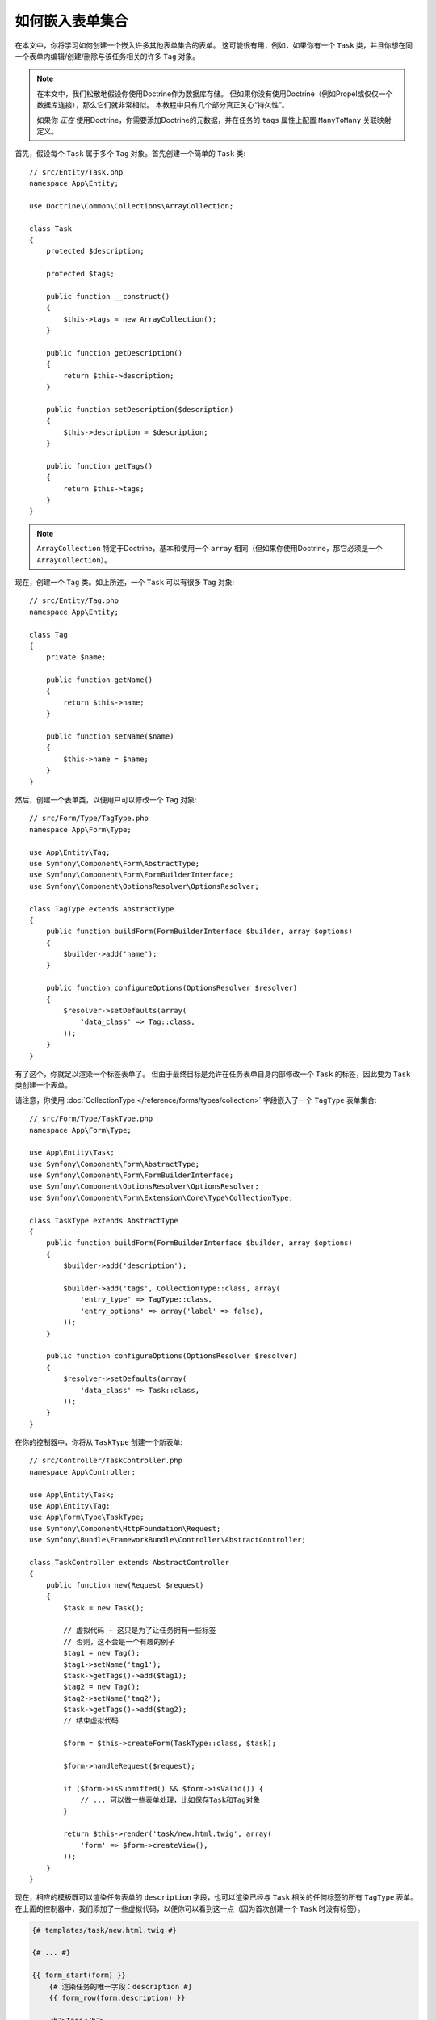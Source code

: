 .. index::
   single: Form; Embed collection of forms

如何嵌入表单集合
==================================

在本文中，你将学习如何创建一个嵌入许多其他表单集合的表单。
这可能很有用，例如，如果你有一个 ``Task``
类，并且你想在同一个表单内编辑/创建/删除与该任务相关的许多 ``Tag`` 对象。

.. note::

    在本文中，我们松散地假设你使用Doctrine作为数据库存储。
    但如果你没有使用Doctrine（例如Propel或仅仅一个数据库连接），那么它们就非常相似。
    本教程中只有几个部分真正关心“持久性”。

    如果你 *正在* 使用Doctrine，你需要添加Doctrine的元数据，并在任务的 ``tags``
    属性上配置 ``ManyToMany`` 关联映射定义。

首先，假设每个 ``Task`` 属于多个 ``Tag`` 对象。首先创建一个简单的 ``Task`` 类::

    // src/Entity/Task.php
    namespace App\Entity;

    use Doctrine\Common\Collections\ArrayCollection;

    class Task
    {
        protected $description;

        protected $tags;

        public function __construct()
        {
            $this->tags = new ArrayCollection();
        }

        public function getDescription()
        {
            return $this->description;
        }

        public function setDescription($description)
        {
            $this->description = $description;
        }

        public function getTags()
        {
            return $this->tags;
        }
    }

.. note::

    ``ArrayCollection`` 特定于Doctrine，基本和使用一个 ``array``
    相同（但如果你使用Doctrine，那它必须是一个 ``ArrayCollection``）。

现在，创建一个 ``Tag`` 类。如上所述，一个 ``Task`` 可以有很多 ``Tag`` 对象::

    // src/Entity/Tag.php
    namespace App\Entity;

    class Tag
    {
        private $name;

        public function getName()
        {
            return $this->name;
        }

        public function setName($name)
        {
            $this->name = $name;
        }
    }

然后，创建一个表单类，以便用户可以修改一个 ``Tag`` 对象::

    // src/Form/Type/TagType.php
    namespace App\Form\Type;

    use App\Entity\Tag;
    use Symfony\Component\Form\AbstractType;
    use Symfony\Component\Form\FormBuilderInterface;
    use Symfony\Component\OptionsResolver\OptionsResolver;

    class TagType extends AbstractType
    {
        public function buildForm(FormBuilderInterface $builder, array $options)
        {
            $builder->add('name');
        }

        public function configureOptions(OptionsResolver $resolver)
        {
            $resolver->setDefaults(array(
                'data_class' => Tag::class,
            ));
        }
    }

有了这个，你就足以渲染一个标签表单了。
但由于最终目标是允许在任务表单自身内部修改一个 ``Task`` 的标签，因此要为 ``Task`` 类创建一个表单。

请注意，你使用 :doc:`CollectionType </reference/forms/types/collection>`
字段嵌入了一个 ``TagType`` 表单集合::

    // src/Form/Type/TaskType.php
    namespace App\Form\Type;

    use App\Entity\Task;
    use Symfony\Component\Form\AbstractType;
    use Symfony\Component\Form\FormBuilderInterface;
    use Symfony\Component\OptionsResolver\OptionsResolver;
    use Symfony\Component\Form\Extension\Core\Type\CollectionType;

    class TaskType extends AbstractType
    {
        public function buildForm(FormBuilderInterface $builder, array $options)
        {
            $builder->add('description');

            $builder->add('tags', CollectionType::class, array(
                'entry_type' => TagType::class,
                'entry_options' => array('label' => false),
            ));
        }

        public function configureOptions(OptionsResolver $resolver)
        {
            $resolver->setDefaults(array(
                'data_class' => Task::class,
            ));
        }
    }

在你的控制器中，你将从 ``TaskType`` 创建一个新表单::

    // src/Controller/TaskController.php
    namespace App\Controller;

    use App\Entity\Task;
    use App\Entity\Tag;
    use App\Form\Type\TaskType;
    use Symfony\Component\HttpFoundation\Request;
    use Symfony\Bundle\FrameworkBundle\Controller\AbstractController;

    class TaskController extends AbstractController
    {
        public function new(Request $request)
        {
            $task = new Task();

            // 虚拟代码 - 这只是为了让任务拥有一些标签
            // 否则，这不会是一个有趣的例子
            $tag1 = new Tag();
            $tag1->setName('tag1');
            $task->getTags()->add($tag1);
            $tag2 = new Tag();
            $tag2->setName('tag2');
            $task->getTags()->add($tag2);
            // 结束虚拟代码

            $form = $this->createForm(TaskType::class, $task);

            $form->handleRequest($request);

            if ($form->isSubmitted() && $form->isValid()) {
                // ... 可以做一些表单处理，比如保存Task和Tag对象
            }

            return $this->render('task/new.html.twig', array(
                'form' => $form->createView(),
            ));
        }
    }

现在，相应的模板既可以渲染任务表单的 ``description`` 字段，也可以渲染已经与 ``Task``
相关的任何标签的所有 ``TagType`` 表单。
在上面的控制器中，我们添加了一些虚拟代码，以便你可以看到这一点（因为首次创建一个 ``Task`` 时没有标签）。

.. code-block:: html+twig

    {# templates/task/new.html.twig #}

    {# ... #}

    {{ form_start(form) }}
        {# 渲染任务的唯一字段：description #}
        {{ form_row(form.description) }}

        <h3>Tags</h3>
        <ul class="tags">
            {# 迭代每个现有标签，并渲染其唯一字段：name #}
            {% for tag in form.tags %}
                <li>{{ form_row(tag.name) }}</li>
            {% endfor %}
        </ul>
    {{ form_end(form) }}

    {# ... #}

当用户提交表单，``tags`` 字段的已提交数据被用于构建一个 ``Tag``
对象的 ``ArrayCollection``，然后被设置到 ``Task`` 实例的 ``tags`` 字段上。

``tags`` 集合可以很自然地通过 ``$task->getTags()``
来访问，然后可以持久化到数据库中，也可以根据需要使用。

到目前为止，这很好用，但这不允许你动态的添加新标签或删除现有标签。
因此，虽然编辑现有标签已经生效，但你的用户实际上还无法添加任何新标签。

.. caution::

    在本文中，你只嵌入了一个集合，但可以不限于此。你可以根据需要将嵌套集合嵌入到多个级别。
    但是，如果在开发设置中使用Xdebug，则可能会收到一个
    ``Maximum function nesting level of '100' reached, aborting!`` 错误。
    这是因为 ``xdebug.max_nesting_level`` PHP设置的默认值为 ``100``。

    如果你一次渲染整个表单（例如 ``form_widget(form)``），此指令将递归限制为100次调用，这可能不足以在模板中渲染该表单。
    要解决此问题，你可以将此指令设置为更高的值（通过 ``php.ini``
    文件或通过 :phpfunction:`ini_set`，例如在 ``public/index.php`` 中）或手动使用
    ``form_row()`` 来渲染每个表单字段。

.. _form-collections-new-prototype:

允许使用“原型”的“新”标签
----------------------------------------

允许用户动态添加新标签意味着你需要使用一些JavaScript。
在前面，你在控制器中向表单添加了两个标签。现在要让用户直接在浏览器中添加所需数量的标签表单。
这将通过一些JavaScript来完成。

你需要做的第一件事是让表单集合知道它将收到未知数​​量的标签。
到目前为止，你已经添加了两个标签，该表单类型预计会收到两个标签，否则会抛出
``This form should not contain extra fields`` 错误。要使其更灵活，请将 ``allow_add``
选项添加到你的集合字段::

    // src/Form/Type/TaskType.php

    // ...
    use Symfony\Component\Form\FormBuilderInterface;

    public function buildForm(FormBuilderInterface $builder, array $options)
    {
        $builder->add('description');

        $builder->add('tags', CollectionType::class, array(
            'entry_type' => TagType::class,
            'entry_options' => array('label' => false),
            'allow_add' => true,
        ));
    }

除了告诉该字段接受任意数量的提交对象外，``allow_add`` 还可以为你提供一个 *"原型"* 变量。
这个“原型”是一个小“模板”，它包含了能够渲染任何新“标签”表单的所有HTML。
要进行渲染，请对模板进行以下更改：

.. code-block:: html+twig

    <ul class="tags" data-prototype="{{ form_widget(form.tags.vars.prototype)|e('html_attr') }}">
        ...
    </ul>

.. note::

    如果你一次性渲染整个“标签”子表单（例如 ``form_row(form.tags)``），那么将在外部的
    ``div`` 上生成 ``data-prototype`` 属性以作为原型，类似于你在上面看到的内容。

.. tip::

    ``form.tags.vars.prototype`` 是一个表单元素，其外观和感觉就像 ``for``
    循环中的各个 ``form_widget(tag)`` 元素一样。这意味着，你可以在其上调用
    ``form_widget()``、``form_row()`` 或 ``form_label()``。
    你甚至可以选择仅渲染其中一个字段（例如 ``name`` 字段）：

    .. code-block:: html+twig

        {{ form_widget(form.tags.vars.prototype.name)|e }}

在已渲染的页面上，结果将如下所示：

.. code-block:: html

    <ul class="tags" data-prototype="&lt;div&gt;&lt;label class=&quot; required&quot;&gt;__name__&lt;/label&gt;&lt;div id=&quot;task_tags___name__&quot;&gt;&lt;div&gt;&lt;label for=&quot;task_tags___name___name&quot; class=&quot; required&quot;&gt;Name&lt;/label&gt;&lt;input type=&quot;text&quot; id=&quot;task_tags___name___name&quot; name=&quot;task[tags][__name__][name]&quot; required=&quot;required&quot; maxlength=&quot;255&quot; /&gt;&lt;/div&gt;&lt;/div&gt;&lt;/div&gt;">

本章节的目标是使用JavaScript读取此属性，并在用户点击“Add a tag”链接时动态的添加新标签表单。
此示例使用jQuery并假设你已将其包含在页面的某个位置。

在页面的某处添加一个``script`` 标签，以便你可以开始编写一些JavaScript。

首先，通过JavaScript添加一个链接到“标签”列表底部。
其次，绑定“click”事件到该链接，以便你可以添加一个新的标签表单（``addTagForm()`` 将在接下来显示）：

.. code-block:: javascript

    var $collectionHolder;

    // 设置 "add a tag" 链接
    var $addTagButton = $('<button type="button" class="add_tag_link">Add a tag</button>');
    var $newLinkLi = $('<li></li>').append($addTagButton);

    jQuery(document).ready(function() {
        // 获取包含标签集合的ul
        $collectionHolder = $('ul.tags');

        // 将 “add a tag” 锚点和 li 添加到该 ul 标签
        $collectionHolder.append($newLinkLi);

        // 计算我们拥有的当前表单输入（例如2），在插入一个新项时使用它作为新索引（例如2）
        $collectionHolder.data('index', $collectionHolder.find(':input').length);

        $addTagButton.on('click', function(e) {
            // 添加一个新标签表单（请参阅下一个代码块）
            addTagForm($collectionHolder, $newLinkLi);
        });
    });

``addTagForm()`` 函数的工作是在点击此链接时使用 ``data-prototype`` 属性来动态添加一个新表单。
``data-prototype`` HTML包含标签的 ``text`` 输入框元素，其 ``name`` 为
``task[tags][__name__][name]``，``id`` 为 ``task_tags___name___name``。
``__name__`` 是一个小“占位符”，你将用一个唯一的递增数字替换它（例如 ``task[tags][3][name]``）。

实现这一切所需的实际代码可能会有很大差异，但这里有一个例子：

.. code-block:: javascript

    function addTagForm($collectionHolder, $newLinkLi) {
        // 获取前面解释过的 data-prototype
        var prototype = $collectionHolder.data('prototype');

        // 获取新索引
        var index = $collectionHolder.data('index');

        var newForm = prototype;
        // 只有在 TaskType 的 tags 字段中未设置 'label' => false 时才需要这个
        // 将原型的HTML中的 '__name__label__' 替换为基于我们拥有的项目数量的数字
        // newForm = newForm.replace(/__name__label__/g, index);

        // 将原型的HTML中的 '__name__' 替换为基于我们拥有的项目数量的数字
        newForm = newForm.replace(/__name__/g, index);

        // 为下一个项做准备，将索引递增
        $collectionHolder.data('index', index + 1);

        // 在页面中的一个li中显示表单，该 li 在 “Add a tag” 链接的 li 之前，
        var $newFormLi = $('<li></li>').append(newForm);
        $newLinkLi.before($newFormLi);
    }

.. note::

    最好在实际的JavaScript文件中分离该JavaScript，而不是像在此处一样在HTML中编写它。

现在，每次用户点击 ``Add a tag`` 链接时，页面上都会出现一个新的子表单。
提交表单时，任何一个新标签表单都将被转换为新 ``Tag`` 对象并添加到 ``Task`` 对象的 ``tags`` 属性中。

.. seealso::

    你可以在这个 `JSFiddle`_ 中找到一个适用的例子。

.. seealso::

    如果要在原型中自定义HTML代码，请阅读 :ref:`form-custom-prototype`。

要更轻松地处理这些新标签，请在 ``Task`` 类中为标签添加一个 "adder" 和一个 "remover" 方法::

    // src/Entity/Task.php
    namespace App\Entity;

    // ...
    class Task
    {
        // ...

        public function addTag(Tag $tag)
        {
            $this->tags->add($tag);
        }

        public function removeTag(Tag $tag)
        {
            // ...
        }
    }

接下来，向 ``tags`` 字段添加一个 ``by_reference`` 选项并将其设置为 ``false``::

    // src/Form/Type/TaskType.php

    // ...
    public function buildForm(FormBuilderInterface $builder, array $options)
    {
        // ...

        $builder->add('tags', CollectionType::class, array(
            // ...
            'by_reference' => false,
        ));
    }

通过这两个更改，在提交表单时，通过调用 ``addTag()`` 方法将每个新的 ``Tag`` 对象添加到 ``Task`` 类中。
在此更改之前，它们是在表单内部通过调用 ``$task->getTags()->add($tag)`` 添加的。
这也不错，但是强制使用“adder”方法可以更轻松地处理这些新的 ``Tag``
对象（特别是如果你正在使用Doctrine，你将会在下面了解更多！）。

.. caution::

    你必须创建 ``addTag()`` 和 ``removeTag()`` 两个方法，否则即使
    ``by_reference`` 为 ``false``，该表单仍将使用 ``setTag()`` 方法。
    你将在本文后面了解有关 ``removeTag()`` 方法的更多信息。

.. sidebar:: Doctrine: Cascading关系和保存“Inverse”方

    要使用Doctrine保存新标签，你需要考虑更多的事情。
    首先，除非你遍历所有新 ``Tag`` 对象并在每个对象上调用
    ``$entityManager->persist($tag)``，否则你将收到来自Doctrine的错误：

        A new entity was found through the relationship
        ``App\Entity\Task#tags`` that was not configured to
        cascade persist operations for entity...

    要解决此问题，你可以选择自动的将持久化操作从 ``Task`` 对象 “cascade” 到任何相关标签。
    为此，请将 ``cascade`` 选项添加到你的 ``ManyToMany`` 元数据中：

    .. configuration-block::

        .. code-block:: php-annotations

            // src/Entity/Task.php

            // ...

            /**
             * @ORM\ManyToMany(targetEntity="Tag", cascade={"persist"})
             */
            protected $tags;

        .. code-block:: yaml

            # src/Resources/config/doctrine/Task.orm.yml
            App\Entity\Task:
                type: entity
                # ...
                oneToMany:
                    tags:
                        targetEntity: Tag
                        cascade:      [persist]

        .. code-block:: xml

            <!-- src/Resources/config/doctrine/Task.orm.xml -->
            <?xml version="1.0" encoding="UTF-8" ?>
            <doctrine-mapping xmlns="http://doctrine-project.org/schemas/orm/doctrine-mapping"
                xmlns:xsi="http://www.w3.org/2001/XMLSchema-instance"
                xsi:schemaLocation="http://doctrine-project.org/schemas/orm/doctrine-mapping
                                http://doctrine-project.org/schemas/orm/doctrine-mapping.xsd">

                <entity name="App\Entity\Task">
                    <!-- ... -->
                    <one-to-many field="tags" target-entity="Tag">
                        <cascade>
                            <cascade-persist />
                        </cascade>
                    </one-to-many>
                </entity>
            </doctrine-mapping>

    第二个潜在问题涉及Doctrine关联关系的 `拥有方和从属方`_。
    在此示例中，如果关系的“拥有”方是“任务”，则在将标签正确添加到任务时，持久化将正常工作。
    但是如果拥有方是“标签”，那么你需要做更多的工作以确保已修改为正确的关系。

    诀窍是确保在每个“标签”上设置单个“任务”。
    一种方法是添加一些额外的逻辑到由表单类型调用的 ``addTag()``
    中（如果 ``by_reference`` 已设置为 ``false``）::

        // src/Entity/Task.php

        public function addTag(Tag $tag)
        {
            // 对于一个 many-to-many 关联关系:
            $tag->addTask($this);

            // 对于一个 many-to-one 关联关系:
            $tag->setTask($this);

            $this->tags->add($tag);
        }

    如果你想要使用 ``addTask()``，请确保你有一个看起来像这样的适当的方法::

        // src/Entity/Tag.php

        // ...
        public function addTask(Task $task)
        {
            if (!$this->tasks->contains($task)) {
                $this->tasks->add($task);
            }
        }

.. _form-collections-remove:

允许移除标签
---------------------------

下一步是允许删除集合中的特定项。解决方案类似于允许添加标签。

首先在表单类型中添加 ``allow_delete`` 选项::

    // src/Form/Type/TaskType.php

    // ...
    public function buildForm(FormBuilderInterface $builder, array $options)
    {
        // ...

        $builder->add('tags', CollectionType::class, array(
            // ...
            'allow_delete' => true,
        ));
    }

现在，你需要将一些代码放入到 ``Task`` 的 ``removeTag()`` 方法中::

    // src/Entity/Task.php

    // ...
    class Task
    {
        // ...

        public function removeTag(Tag $tag)
        {
            $this->tags->removeElement($tag);
        }
    }

模板修改
~~~~~~~~~~~~~~~~~~~~~~

``allow_delete`` 选项意味着如果集合的一个项未在提交中出现（sent），则从服务器上的集合中删除相关数据。
为了使其在一个HTML表单中工作，你必须在提交表单之前删除要删除的集合项的DOM元素。

首先，在每个标签表单中添加 "delete this tag" 链接：

.. code-block:: javascript

    jQuery(document).ready(function() {
        // 获取包含标签集合的ul
        $collectionHolder = $('ul.tags');

        // 为所有现有标签表单的li元素添加一个删除链接
        $collectionHolder.find('li').each(function() {
            addTagFormDeleteLink($(this));
        });

        // ... 之前示例中的其余部分
    });

    function addTagForm() {
        // ...

        // 添加一个删除链接到新表单
        addTagFormDeleteLink($newFormLi);
    }

``addTagFormDeleteLink()`` 函数看起来像这样：

.. code-block:: javascript

    function addTagFormDeleteLink($tagFormLi) {
        var $removeFormButton = $('<button type="button">Delete this tag</button>');
        $tagFormLi.append($removeFormButton);

        $removeFormButton.on('click', function(e) {
            // 删除标签表单的li
            $tagFormLi.remove();
        });
    }

从DOM中删除一个标签表单并提交后，已删除的 ``Tag`` 对象将不会包含在传递给 ``setTags()`` 的集合中。
但能不能实际的移除已删除的 ``Tag`` 和 ``Task`` 对象之间的关系，得看你的持久层的配置。

.. sidebar:: Doctrine: 确保数据库的持久性

    当以这种方式删除对象时，你可能需要做一点点工作，以确保 ``Task``
    和已删除的 ``Tag`` 之间的关系被完全移除。

    在Doctrine中，你会拥有一个关系的两个方向：拥有方和从属方。
    通常在这个例子中，你将拥有一个多对多关系，并且已删除的标签将消失并被正确的持久化（也可以毫不费力地完成添加新标签的工作）。

    但是如果你在Task实体上有一个一对多关系，或是拥有一个 ``mappedBy`` 的多对多关系（意味着Task是“从属”方），
    那么你需要做更多的工作以确保已删除的标签被正确持久化。

    在这种情况下，你可以修改控制器以删除已删除的标签上的关系。
    这里假设你有某个处理任务“更新”的 ``edit()`` 动作::

        // src/Controller/TaskController.php

        use App\Entity\Task;
        use Doctrine\Common\Collections\ArrayCollection;

        // ...
        public function edit($id, Request $request, EntityManagerInterface $entityManager)
        {
            if (null === $task = $entityManager->getRepository(Task::class)->find($id)) {
                throw $this->createNotFoundException('No task found for id '.$id);
            }

            $originalTags = new ArrayCollection();

            // 在数据库中创建一个当前Tag对象的ArrayCollection
            foreach ($task->getTags() as $tag) {
                $originalTags->add($tag);
            }

            $editForm = $this->createForm(TaskType::class, $task);

            $editForm->handleRequest($request);

            if ($editForm->isSubmitted() && $editForm->isValid()) {
                // 删除标签和任务之间的关联关系
                foreach ($originalTags as $tag) {
                    if (false === $task->getTags()->contains($tag)) {
                        // 从Tag中删除Task
                        $tag->getTasks()->removeElement($task);

                        // 如果是一个多对一关系，请像这样删除关系
                        // $tag->setTask(null);

                        $entityManager->persist($tag);

                        // 如果你想完全删除标签，你也可以这样做
                        // $entityManager->remove($tag);
                    }
                }

                $entityManager->persist($task);
                $entityManager->flush();

                // 重定向回编辑页面
                return $this->redirectToRoute('task_edit', array('id' => $id));
            }

            // 渲染表单模板
        }

    如你所见，要正确的添加和删除元素可能会非常棘手。
    除非你有一个任务是“拥有”方的多对多的关系，
    否则你需要做额外的工作以确保每个标签对象本身上的关系得到适当更新（无论你是添加新标签还是删除现有标签）。

.. sidebar:: 表单集合的jQuery插件

    `symfony-collection`_ jQuery插件通过提供添加、编辑和删除集合中的元素所需的JavaScript功能来帮助 ``collection`` 表单元素。
    它还提供更高级的功能，例如移动、复制集合中的元素以及自定义一个按钮。

.. _`拥有方和从属方`: http://docs.doctrine-project.org/en/latest/reference/unitofwork-associations.html
.. _`JSFiddle`: http://jsfiddle.net/847Kf/4/
.. _`symfony-collection`: https://github.com/ninsuo/symfony-collection
